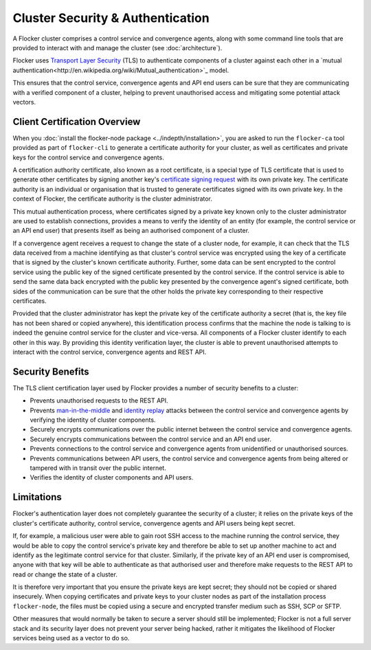 =================================
Cluster Security & Authentication
=================================

A Flocker cluster comprises a control service and convergence agents, along with some command line tools that are provided to interact with and manage the cluster (see :doc:`architecture`).

Flocker uses `Transport Layer Security <http://en.wikipedia.org/wiki/Transport_Layer_Security>`_ (TLS) to authenticate components of a cluster against each other in a `mutual authentication<http://en.wikipedia.org/wiki/Mutual_authentication>`_ model.

This ensures that the control service, convergence agents and API end users can be sure that they are communicating with a verified component of a cluster, helping to prevent unauthorised access and mitigating some potential attack vectors.

Client Certification Overview
=============================

When you :doc:`install the flocker-node package <../indepth/installation>`, you are asked to run the ``flocker-ca`` tool provided as part of ``flocker-cli`` to generate a certificate authority for your cluster, as well as certificates and private keys for the control service and convergence agents.

A certification authority certificate, also known as a root certificate, is a special type of TLS certificate that is used to generate other certificates by signing another key's `certificate signing request <http://en.wikipedia.org/wiki/Certificate_signing_request>`_ with its own private key.
The certificate authority is an individual or organisation that is trusted to generate certificates signed with its own private key.
In the context of Flocker, the certificate authority is the cluster administrator.

This mutual authentication process, where certificates signed by a private key known only to the cluster administrator are used to establish connections, provides a means to verify the identity of an entity (for example, the control service or an API end user) that presents itself as being an authorised component of a cluster.

If a convergence agent receives a request to change the state of a cluster node, for example, it can check that the TLS data received from a machine identifying as that cluster's control service was encrypted using the key of a certificate that is signed by the cluster's known certificate authority.
Further, some data can be sent encrypted to the control service using the public key of the signed certificate presented by the control service.
If the control service is able to send the same data back encrypted with the public key presented by the convergence agent's signed certificate, both sides of the communication can be sure that the other holds the private key corresponding to their respective certificates.

Provided that the cluster administrator has kept the private key of the certificate authority a secret (that is, the key file has not been shared or copied anywhere), this identification process confirms that the machine the node is talking to is indeed the genuine control service for the cluster and vice-versa.
All components of a Flocker cluster identify to each other in this way.
By providing this identity verification layer, the cluster is able to prevent unauthorised attempts to interact with the control service, convergence agents and REST API.

Security Benefits
=================

The TLS client certification layer used by Flocker provides a number of security benefits to a cluster:

- Prevents unauthorised requests to the REST API.
- Prevents `man-in-the-middle <http://en.wikipedia.org/wiki/Man-in-the-middle_attack>`_ and `identity replay <http://en.wikipedia.org/wiki/Replay_attack>`_ attacks between the control service and convergence agents by verifying the identity of cluster components.
- Securely encrypts communications over the public internet between the control service and convergence agents.
- Securely encrypts communications between the control service and an API end user.
- Prevents connections to the control service and convergence agents from unidentified or unauthorised sources.
- Prevents communications between API users, the control service and convergence agents from being altered or tampered with in transit over the public internet.
- Verifies the identity of cluster components and API users.

Limitations
===========

Flocker's authentication layer does not completely guarantee the security of a cluster; it relies on the private keys of the cluster's certificate authority, control service, convergence agents and API users being kept secret.

If, for example, a malicious user were able to gain root SSH access to the machine running the control service, they would be able to copy the control service's private key and therefore be able to set up another machine to act and identify as the legitimate control service for that cluster.
Similarly, if the private key of an API end user is compromised, anyone with that key will be able to authenticate as that authorised user and therefore make requests to the REST API to read or change the state of a cluster.

It is therefore very important that you ensure the private keys are kept secret; they should not be copied or shared insecurely.
When copying certificates and private keys to your cluster nodes as part of the installation process ``flocker-node``, the files must be copied using a secure and encrypted transfer medium such as SSH, SCP or SFTP.

Other measures that would normally be taken to secure a server should still be implemented; Flocker is not a full server stack and its security layer does not prevent your server being hacked, rather it mitigates the likelihood of Flocker services being used as a vector to do so.
